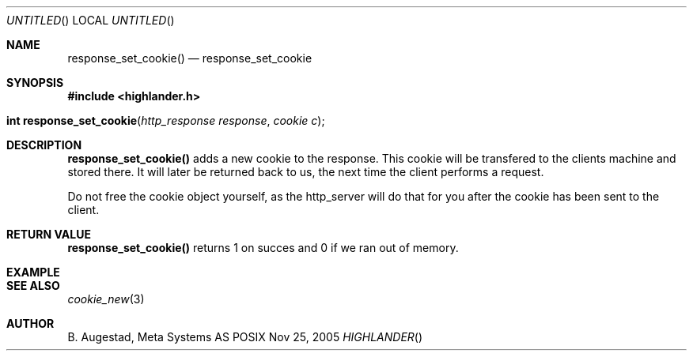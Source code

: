 .Dd Nov 25, 2005
.Os POSIX
.Dt HIGHLANDER
.Th response_set_cookie 3
.Sh NAME
.Nm response_set_cookie()
.Nd response_set_cookie
.Sh SYNOPSIS
.Fd #include <highlander.h>
.Fo "int response_set_cookie"
.Fa "http_response response"
.Fa "cookie c"
.Fc
.Sh DESCRIPTION
.Nm
adds a new cookie to the response. This cookie will be transfered to
the clients machine and stored there. It will later be returned back
to us, the next time the client performs a request.
.Pp
Do not free the cookie object yourself, as the http_server will do 
that for you after the cookie has been sent to the client.
.Sh RETURN VALUE
.Nm
returns 1 on succes and 0 if we ran out of memory.
.Sh EXAMPLE
.Bd -literal
.Ed
.Sh SEE ALSO
.Xr cookie_new 3
.Sh AUTHOR
.An B. Augestad, Meta Systems AS
